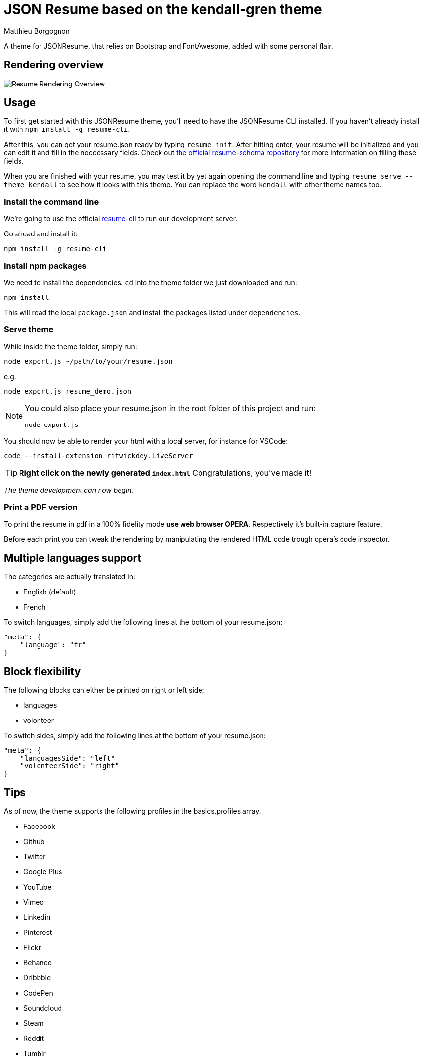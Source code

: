 = JSON Resume based on the kendall-gren theme
Matthieu Borgognon
ifdef::env-github[]
:tip-caption: :bulb:
:note-caption: :information_source:
:important-caption: :heavy_exclamation_mark:
:caution-caption: :fire:
:warning-caption: :warning:
endif::[]

A theme for JSONResume, that relies on Bootstrap and FontAwesome, added with some personal flair.

## Rendering overview

image::https://github.com/matbgn/jsonresume-theme-kendall-gren/raw/master/images/resume_demo.png[Resume Rendering Overview]

## Usage

To first get started with this JSONResume theme, you'll need to have the JSONResume CLI installed. If you haven't already install it with `npm install -g resume-cli`.

After this, you can get your resume.json ready by typing `resume init`. After hitting enter, your resume will be initialized and you can edit it and fill in the neccessary fields. Check out https://github.com/jsonresume/resume-schema[the official resume-schema repository] for more information on filling these fields.

When you are finished with your resume, you may test it by yet again opening the command line and typing `resume serve --theme kendall` to see how it looks with this theme. You can replace the word `kendall` with other theme names too.

### Install the command line

We're going to use the official https://github.com/jsonresume/resume-cli[resume-cli] to run our development server.

Go ahead and install it:

```
npm install -g resume-cli
```

### Install npm packages

We need to install the dependencies. `cd` into the theme folder we just downloaded and run:

```bash
npm install
```

This will read the local `package.json` and install the packages listed under `dependencies`.

### Serve theme

While inside the theme folder, simply run:

```
node export.js ~/path/to/your/resume.json
```
e.g.
```
node export.js resume_demo.json
```

[NOTE]
====
You could also place your resume.json in the root folder of this project and run:

```
node export.js
```
====

You should now be able to render your html with a local server, for instance for VSCode:

```
code --install-extension ritwickdey.LiveServer
```

TIP: **Right click on the newly generated `index.html`** Congratulations, you've made it!

__The theme development can now begin.__

### Print a PDF version

To print the resume in pdf in a 100% fidelity mode *use web browser OPERA*. Respectively it's built-in capture feature.

Before each print you can tweak the rendering by manipulating the rendered HTML code trough opera's code inspector.

## Multiple languages support

The categories are actually translated in:

* English (default)
* French

To switch languages, simply add the following lines at the bottom of your resume.json:

```
"meta": {
    "language": "fr"
}
```

## Block flexibility

The following blocks can either be printed on right or left side:

* languages
* volonteer

To switch sides, simply add the following lines at the bottom of your resume.json:

```
"meta": {
    "languagesSide": "left"
    "volonteerSide": "right"
}
```

## Tips

As of now, the theme supports the following profiles in the basics.profiles array.

* Facebook
* Github
* Twitter
* Google Plus
* YouTube
* Vimeo
* Linkedin
* Pinterest
* Flickr
* Behance
* Dribbble
* CodePen
* Soundcloud
* Steam
* Reddit
* Tumblr
* Stack Overflow
* Bitbucket
* Gitlab

Every single one of these is optional, and every field in the basics.profiles array **must** be entered without spaces. This theme will try to use the matching `-square` version of the icon from FontAwesome if it doesn't already have support for one of your profiles. If you want support for more social networks, feel free to leave an issue, or even better, submit a pull request. Thanks.

If you want to keep your resume mobile-friendly, please limit the number of profiles to 10, please. No one should have over 10 profiles on their resume anyway.

Every section is optional also. If per se, you do not include the publications array in your resume.json, no publications section will appear.

If you find any other problems with this theme in specified, do feel free to leave an issue. Thanks.

